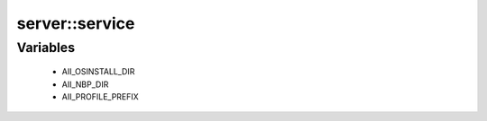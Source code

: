 ################
server\::service
################

Variables
---------

 - AII_OSINSTALL_DIR
 - AII_NBP_DIR
 - AII_PROFILE_PREFIX
